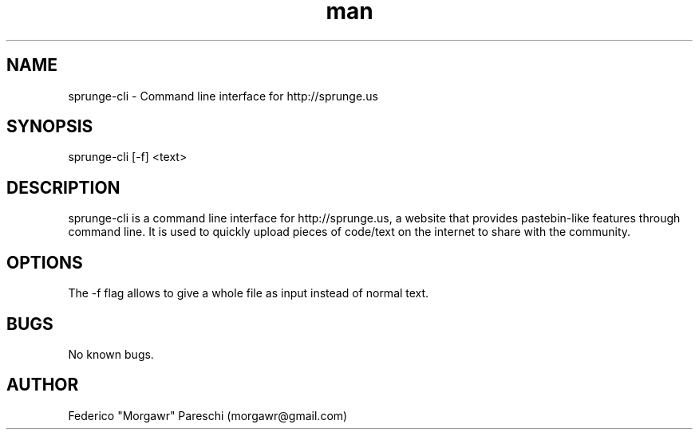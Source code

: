 .\" Manpage for sprunge-cli.
.\" Contact morgawr@gmail.com to provide feedback.
.TH man 1 "20 March 2012" "1.0" "sprunge-cli man page"
.SH NAME
sprunge-cli \- Command line interface for http://sprunge.us
.SH SYNOPSIS
sprunge-cli [-f] <text>
.SH DESCRIPTION
sprunge-cli is a command line interface for http://sprunge.us, a website that provides pastebin-like features through command line. It is used to quickly upload pieces of code/text on the internet to share with the community.
.SH OPTIONS
The -f flag allows to give a whole file as input instead of normal text.
.SH BUGS
No known bugs.
.SH AUTHOR
Federico "Morgawr" Pareschi (morgawr@gmail.com)
